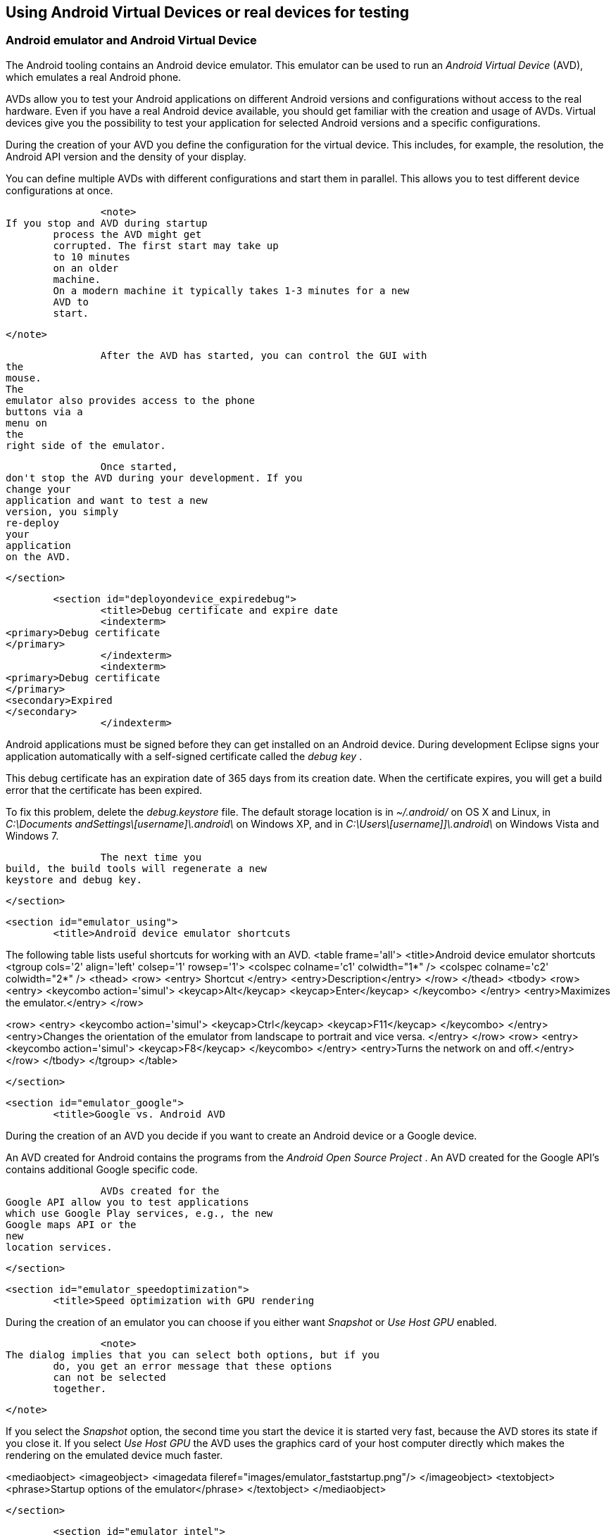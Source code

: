 == Using Android Virtual Devices or real devices for testing

=== Android emulator and Android Virtual Device
		
The Android tooling contains an Android device emulator. 
This emulator
can
be
used to run an
_Android Virtual Device_
(AVD), which
emulates a real Android phone.
		

		
AVDs allow
you to test your
Android
applications on different
Android
versions and
configurations without
access to the
real hardware.
Even if you have a
real
Android device available, you
should get
familiar with the
creation and
usage of
AVDs. Virtual devices give you
the possibility
to test
your
application for selected Android versions
and a specific
configurations.
		

		
During the creation of your AVD you define the configuration for
the virtual device. This includes, for
example,
the resolution, the
Android API version and the
density of your display.
		
		
You can
define multiple AVDs with
different
configurations
and start
them in parallel. This allows you to test
different device
configurations at once.
		

		<note>
If you stop and AVD during startup
	process the AVD might get
	corrupted. The first start may take up
	to 10 minutes
	on an older
	machine.
	On a modern machine it typically takes 1-3 minutes for a new
	AVD to
	start.

		</note>

		After the AVD has started, you can control the GUI with
the
mouse.
The
emulator also provides access to the phone
buttons via a
menu on
the
right side of the emulator.
		
		Once started,
don't stop the AVD during your development. If you
change your
application and want to test a new
version, you simply
re-deploy
your
application
on the AVD.
		
	</section>

	<section id="deployondevice_expiredebug">
		<title>Debug certificate and expire date
		<indexterm>
<primary>Debug certificate
</primary>
		</indexterm>
		<indexterm>
<primary>Debug certificate
</primary>
<secondary>Expired
</secondary>
		</indexterm>
		
Android applications must be signed before they can get
installed
on an
Android device. During development Eclipse signs
your
application
automatically with a self-signed certificate called the
_debug key_
.
		
		
This debug certificate has an expiration date of 365 days from
its creation date. When
the certificate expires,
you will get a build
error that the certificate has been expired.
		
		
To fix this
problem, delete the
_debug.keystore_
file. The
default
storage
location is in
_~/.android/_
on OS X and Linux,
in
_C:\Documents andSettings\[username]\.android\_
on Windows XP, and in
_C:\Users\[username]]\.android\_
on Windows Vista and Windows 7.
		
		The next time you
build, the build tools will regenerate a new
keystore and debug key.
		
	</section>

	<section id="emulator_using">
		<title>Android device emulator shortcuts
		
The following table lists useful shortcuts for working with an AVD.
<table frame='all'>
	<title>Android device emulator shortcuts
	<tgroup cols='2' align='left' colsep='1' rowsep='1'>
		<colspec colname='c1' colwidth="1*" />
		<colspec colname='c2' colwidth="2*" />
		<thead>
<row>
	<entry>
		Shortcut
	</entry>
	<entry>Description</entry>
</row>
		</thead>
		<tbody>
<row>
	<entry>
		<keycombo action='simul'>
<keycap>Alt</keycap>
<keycap>Enter</keycap>
		</keycombo>
	</entry>
	<entry>Maximizes the emulator.</entry>
</row>

<row>
	<entry>
		<keycombo action='simul'>
<keycap>Ctrl</keycap>
<keycap>F11</keycap>
		</keycombo>
	</entry>
	<entry>Changes the orientation of the emulator from landscape to
		portrait
		and vice
		versa.
	</entry>
</row>
<row>
	<entry>
		<keycombo action='simul'>
<keycap>F8</keycap>
		</keycombo>
	</entry>
	<entry>Turns the network on and off.</entry>
</row>
		</tbody>
	</tgroup>
</table>
		
	</section>


	<section id="emulator_google">
		<title>Google vs. Android AVD

		
During the creation of an AVD you decide if
you want to create an
Android
device or a
Google device.
		
		
An AVD created for
Android contains the programs from the
_Android Open Source Project_
.
An AVD created for the Google API's contains additional Google
specific code.
		
		AVDs created for the
Google API allow you to test applications
which use Google Play services, e.g., the new
Google maps API or the
new
location services.
		

	</section>

	<section id="emulator_speedoptimization">
		<title>Speed optimization with GPU rendering
		
During the creation of an emulator you can choose if you either want
_Snapshot_
or
_Use Host GPU_
enabled.

		
		<note>
The dialog implies that you can select both options, but if you
	do, you get an error message that these options
	can not be selected
	together.

		</note>

		
If you select the
_Snapshot_
option, the second time you start the device it is started very fast,
because the AVD stores its state if you close
it. If you select
_Use Host GPU_
the AVD uses the graphics card of your host computer directly which
makes the
rendering on the emulated device much
faster.
		

		
<mediaobject>
	<imageobject>
		<imagedata fileref="images/emulator_faststartup.png"/>
	</imageobject>
	<textobject>
		<phrase>Startup options of the emulator</phrase>
	</textobject>
</mediaobject>
		
	</section>

	<section id="emulator_intel">
		<title>Speed optimization with the Intel system image
		It is possible to run an AVD with an image based on the ARM CPU
architecture or based on the Intel CPI
architecture.
		
		An Android virtual device which uses the Intel system image is
much faster in
execution on Intel / AMD hardware
compared to the ARM
based system image. This is because the emulator
does not need to
translate the ARM CPU instructions
to the Intel / AMD
CPU on your
computer.
		
		
The Intel image for an API can be installed via the Android SDK Manager. In Android Studio this happens
automatically if you create an device. If is possible to
configure this via the package details.
		


		
<mediaobject>
	<imageobject>
		<imagedata fileref="images/intelemulator10.png"/>
	</imageobject>
	<textobject>
		<phrase>Intel emulator</phrase>
	</textobject>
</mediaobject>
		

		<note>
An Intel image is not available for all API levels.
		</note>
		
At the time of this writing your also need to download and
install
extra drivers for MS windows.
		
		
<mediaobject>
	<imageobject>
		<imagedata fileref="images/intelemulator20.png"/>
	</imageobject>
	<textobject>
		<phrase>Intel emulator</phrase>
	</textobject>
</mediaobject>
		


		
After the download you find the driver
in your Android installation
directory in the
_extras/intel_
folder. You need to install the drivers by running starting the
.exe
file.
This additional installation step is required on Window to
accelerate the
Intel emulator. Only downloading the
driver via the
Android does not make a
difference.
		

		After the download you can create a new AVD based on the Intel
emulator. The emulator does not start faster but
is way faster during
the execution of your Android application.
		
		<tip>

	Linux requires a more complex setup. For a detailed installation
	description see the
	<ulink url="https://software.intel.com/en-us/android/articles/intel-hardware-accelerated-execution-manager"> Intel emulator installation guide
	</ulink>
	which also includes detailed instructions for Windows.


		</tip>
	</section>

	<section id="emulator_alternatives">
		<title>Genymotion as alternative emulator
		
There are alternatives to the default Android emulator available.
For
example, the
<ulink url="http://www.genymotion.com/">Genymotion emulator</ulink>
is relatively fast in startup and execution of Android projects.
		
	</section>
	<section id="deployondevice_testing">
		<title>Using a real Android device for testing
		
Turn on
_USB Debugging_
on your device in the settings. Select
<menuchoice>
	<guimenu>Settings</guimenu>
	<guisubmenu>Development Options</guisubmenu>
</menuchoice>
, then enable the
_USB-Debugging_
option.
		
		
You may
also need to install the driver for
your mobile phone.
Linux and Mac OS usually work out of the box while
Windows
typically
requires the installation of a driver.
		
		
For details on the driver installation on Windows
please see
<ulink url="http://developer.android.com/guide/developing/device.html">Google guide for device deployment</ulink>
.
		
		<note>
The minimum Android version of your Android application needs
	to fit to the Android version on your device.

		</note>
		 If you have several devices connected to your computer, you can
select which one should be
used. If only one
device is connected, the
application is automatically deployed on this device.
		

